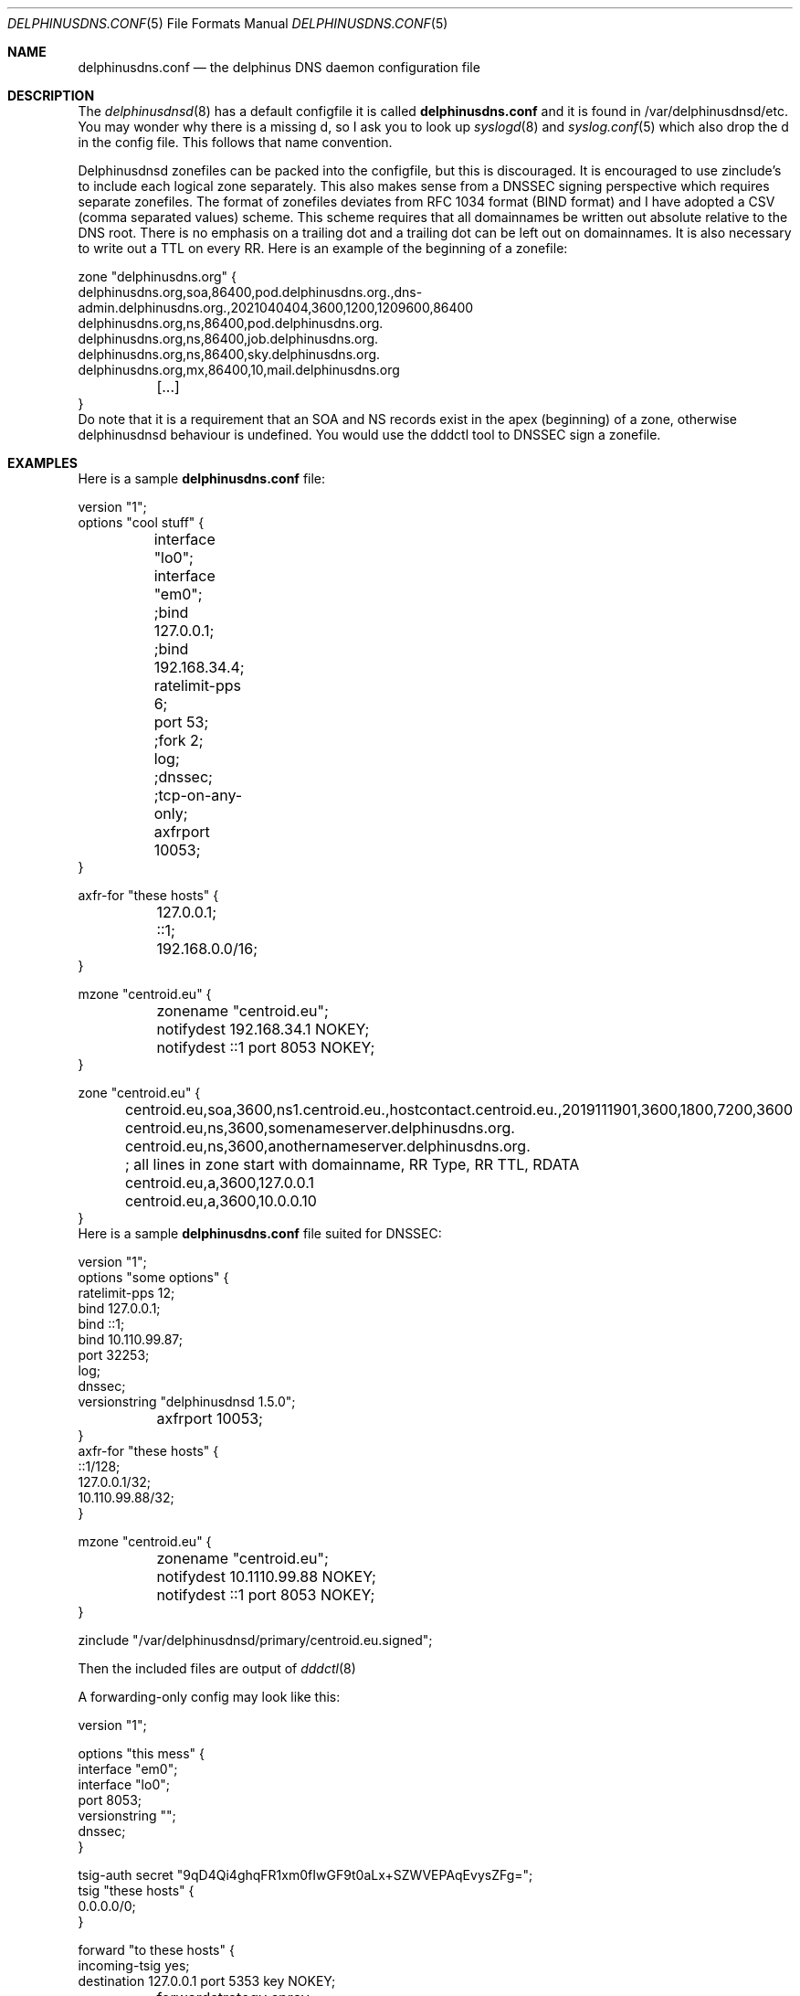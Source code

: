.\" Copyright (c) 2014-2022 Peter J. Philipp
.\" All rights reserved.
.\"
.\" Redistribution and use in source and binary forms, with or without
.\" modification, are permitted provided that the following conditions
.\" are met:
.\" 1. Redistributions of source code must retain the above copyright
.\"    notice, this list of conditions and the following disclaimer.
.\" 2. Redistributions in binary form must reproduce the above copyright
.\"    notice, this list of conditions and the following disclaimer in the
.\"    documentation and/or other materials provided with the distribution.
.\" 3. The name of the author may not be used to endorse or promote products
.\"    derived from this software without specific prior written permission
.\"
.\" THIS SOFTWARE IS PROVIDED BY THE AUTHOR ``AS IS'' AND ANY EXPRESS OR
.\" IMPLIED WARRANTIES, INCLUDING, BUT NOT LIMITED TO, THE IMPLIED WARRANTIES
.\" OF MERCHANTABILITY AND FITNESS FOR A PARTICULAR PURPOSE ARE DISCLAIMED.
.\" IN NO EVENT SHALL THE AUTHOR BE LIABLE FOR ANY DIRECT, INDIRECT,
.\" INCIDENTAL, SPECIAL, EXEMPLARY, OR CONSEQUENTIAL DAMAGES (INCLUDING, BUT
.\" NOT LIMITED TO, PROCUREMENT OF SUBSTITUTE GOODS OR SERVICES; LOSS OF USE,
.\" DATA, OR PROFITS; OR BUSINESS INTERRUPTION) HOWEVER CAUSED AND ON ANY
.\" THEORY OF LIABILITY, WHETHER IN CONTRACT, STRICT LIABILITY, OR TORT
.\" (INCLUDING NEGLIGENCE OR OTHERWISE) ARISING IN ANY WAY OUT OF THE USE OF
.\" THIS SOFTWARE, EVEN IF ADVISED OF THE POSSIBILITY OF SUCH DAMAGE.
.\"
.Dd November 19, 2021
.Dt DELPHINUSDNS.CONF 5
.Os 
.Sh NAME
.Nm delphinusdns.conf
.Nd the delphinus DNS daemon configuration file
.Sh DESCRIPTION
The 
.Xr delphinusdnsd 8
has a default configfile it is called
.Nm
and it is found in /var/delphinusdnsd/etc.  You may wonder why there is a 
missing d, so I ask you to look up 
.Xr syslogd 8
and
.Xr syslog.conf 5
which also drop the d in the config file.  This follows that name convention.
.Pp
Delphinusdnsd zonefiles can be packed into the configfile, but this is
discouraged.  It is encouraged to use zinclude's to include each logical zone
separately.  This also makes sense from a DNSSEC signing perspective which
requires separate zonefiles.  The format of zonefiles deviates from RFC 1034 
format (BIND format) and I have adopted a CSV (comma separated values) scheme.
This scheme requires that all domainnames be written out absolute relative
to the DNS root.  There is no emphasis on a trailing dot and a trailing dot
can be left out on domainnames.  It is also necessary to write out a TTL on
every RR.  Here is an example of the beginning of a zonefile:
.Bd -literal
zone "delphinusdns.org" {
        delphinusdns.org,soa,86400,pod.delphinusdns.org.,dns-admin.delphinusdns.org.,2021040404,3600,1200,1209600,86400
        delphinusdns.org,ns,86400,pod.delphinusdns.org.
        delphinusdns.org,ns,86400,job.delphinusdns.org.
        delphinusdns.org,ns,86400,sky.delphinusdns.org.
        delphinusdns.org,mx,86400,10,mail.delphinusdns.org
	[...]
}
.Ed
Do note that it is a requirement that an SOA and NS records exist in the apex
(beginning) of a zone, otherwise delphinusdnsd behaviour is undefined.  You
would use the dddctl tool to DNSSEC sign a zonefile.
.Sh EXAMPLES
Here is a sample 
.Nm
file:
.Bd -literal
version "1";
options "cool stuff" {
	interface "lo0";
	interface "em0";

	;bind 127.0.0.1;
	;bind 192.168.34.4;

	ratelimit-pps 6;

	port 53;

	;fork 2;
	log;
	;dnssec;
	;tcp-on-any-only;
	axfrport 10053;
}

axfr-for "these hosts" {
	127.0.0.1;
	::1;
	192.168.0.0/16;
}

mzone "centroid.eu" {
	zonename "centroid.eu";
	notifydest 192.168.34.1 NOKEY;
	notifydest ::1 port 8053 NOKEY;
}

zone "centroid.eu" {
	centroid.eu,soa,3600,ns1.centroid.eu.,hostcontact.centroid.eu.,2019111901,3600,1800,7200,3600
	centroid.eu,ns,3600,somenameserver.delphinusdns.org.
	centroid.eu,ns,3600,anothernameserver.delphinusdns.org.
	; all lines in zone start with domainname, RR Type, RR TTL, RDATA
	centroid.eu,a,3600,127.0.0.1
	centroid.eu,a,3600,10.0.0.10
}
.Ed
Here is a sample 
.Nm
file suited for DNSSEC:
.Bd -literal
version "1";
options "some options" {
        ratelimit-pps 12;
        bind 127.0.0.1;
        bind ::1;
        bind 10.110.99.87;
        port 32253;
        log;
        dnssec;
        versionstring "delphinusdnsd 1.5.0";
	axfrport 10053;
}
axfr-for "these hosts" {
        ::1/128;
        127.0.0.1/32;
        10.110.99.88/32;
}


mzone "centroid.eu" {
	zonename "centroid.eu";
	notifydest 10.1110.99.88 NOKEY;
	notifydest ::1 port 8053 NOKEY;
}
 

zinclude "/var/delphinusdnsd/primary/centroid.eu.signed";

.Ed
Then the included files are output of
.Xr dddctl 8
.Pp
A forwarding-only config may look like this:
.Bd -literal
version "1";

options "this mess" {
        interface "em0";
        interface "lo0";
        port 8053;
        versionstring "";
        dnssec;
}

tsig-auth secret "9qD4Qi4ghqFR1xm0fIwGF9t0aLx+SZWVEPAqEvysZFg=";
tsig "these hosts" {
        0.0.0.0/0;
}

forward "to these hosts" {
        incoming-tsig yes;
        destination 127.0.0.1 port 5353 key NOKEY;
	forwardstrategy spray;
}
.Ed
.Pp
Finally below is a sample replicant 
.Nm
as taken from a 
.Xr delphinusdnsd 
with only one zone:
.Bd -literal
version "1";

options "arrowhead" {
        ratelimit-pps 12;
        interface "lo0";
        interface "vio0";
        port 53;
        log;
        dnssec;
        versionstring "delphinusdnsd-20191103";
}

include "/var/delphinusdnsd/etc/delphinusdns.tsig";

rzone "ip6.centroid.eu." {
	constraints 600, 600, 600;
	bytelimit 65536;
	; do make sure you have a tsig "" {} for this
        tsigkey "pass";
        primaryport 10053;
        primary 2a01:4f8:162:e700:881c:fe60:3582:f49c;
        zonename "ip6.centroid.eu.";
        filename "/var/delphinusdnsd/replicant/ip6.centroid.eu.repl";
}

.Ed
Notice the /var/delphinusdnsd/replicant/ directory, this is a hardcoded path.
.Sh GRAMMAR
Syntax for 
.Nm
in BNF:
.Bd -literal
line = ( 	version | include | zinclude | zone | region | 
		axfr | mzone | passlist | filter | comment | options | 
		forward | rzone | tsig | tsig-auth | tsigpassname )

version = "version" ("number") ;

include = "include" ("filename") ; 

zinclude = "zinclude" ("filename") ;

hostname = string
zone = "zone" ("hostname") [ "{" zonedata "}" ]
zonedata = { [hostname] [ "," dnstype] [ "," ttl ] ["," variablednsdata] }
dnstype = ( 	"a" | "aaaa" | "caa" | "cname" | "dnskey" | "ds" | "hinfo" | 
		"hint" | "mx" | "naptr" | "ns" | "nsec3" | "nsec3param" | 
		"ptr" | "rp" | "rrsig" | "soa" | "srv" | "sshfp" | "tlsa" | 
		"txt" )

ttl = number

region = "region" ("string") [ "{" cidrlist "}"


cidrlist = { [ cidr-address ] ; ... }

axfr = "axfr-for" ("string") [ "{" cidrlist "}" ]

mzonelist = ( optzonename | optnotifydest | optnotifybind )
optzonename = "zonename" ("string") ;
optnotifydest = "notifydest" cidr-address ["port number"] "tsigkey" ;
optnotifybind = "notifybind" cidr-address ;

mzone = "mzone" ("string") [ "{" mzonelist "}" ]

passlist = "passlist" ("string") [ "{" cidrlist "}" ]

filter = "filter" ("string") [ "{" cidrlist "}" ]

base64-string = (string)
tsig-auth = "tsig-auth" (string) ("base64-string") ;
tsig = "tsig" ("string") [ "{" cidrlist "}" ]
tsigpassname = "tsigpassname" ("string") [ "{" ("hostname") "}" ]

rzone = "rzone" ("string") [ "{" rzonelist "}" ]
rzonelist = ( opttsig | optprimary | optprimaryport | optrzonename | 
		optfilename | optconstraints | optbytelimit )

opttsig = "tsigkey" ("string") ;
optprimary = "primary" ("cidr-address") ;
optprimaryport = "primaryport"  (number) ;
optrzonename = "zonename" ("string") ;
optfilename = "filename" ("string") ;
optconstraints = "constraints" (number), (number), (number) ;
optbytelimit = "bytelimit" (number) ;


forward = "forward" ("string") [ "{" forwardlist "}" ]
forwardlist = ( optdestination | optstrictx20 | optcache | optincomingtsig |
			optfudge | optrdomain | optstrategy )

optdestination = "destination" ("cidr-address") "port" ("integer") "key" 
			(string | "NOKEY") ;
optstrictx20 = "strictx20" ("yes" | "no") ;
optcache =  "cache" ("yes" | "no") ;
optincomingtsig = "incoming-tsig" ("yes" | "no") ;
optfudge = "fudge" (number) ;
optrdomain = "rdomain" (number) ;
optstrategy = "forwardstrategy" ("single" | "spray") ;

comment = ( ; | pound ) line

options = "options" ("string") [ "{" optionlist "}" ]
optionlist = (  optinterface | optfork | optport | optratelimit | 
		optratelimit-cidr | optratelimit-cidr6 |
		optbind | optdnssec | opttcponanyonly |
		optmaxudppayload | optnocookies | optcookiesecret |
		optrdomain | optaxfrport | strictaxfr )
optinterface = "interface" ("string") ;
optfork = "fork" (number) ; 
optratelimit = "ratelimit-pps" (number) ; 
optratelimit-cidr = "ratelimit-cidr" (number) ;
optratelimit-cidr6 = "ratelimit-cidr6" (number) ;
optbind = "bind" cidr-address ;
optdnssec = "dnssec" ; 
opttcponanyonly = "tcp-on-any-only" ;
optmaxudppayload = "max-udp-payload" (number) ;
optnocookies = "nocookies" ;
optcookiesecret = "cookie-secret" ("base64string") ;
optrdomain = "rdomain" (number) ;
optaxfrport = "axfrport" (number) ;
optstrictaxfr = "strictaxfr" ;

.Ed
.Sh FILES
.Pa /var/delphinusdnsd/etc/delphinusdns.conf
.Sh SEE ALSO
.Xr delphinusdns.zone 5 ,
.Xr dddctl 8 , 
.Xr delphinusdnsd 8
.Sh AUTHORS
This software and manual was written by
.An Peter J. Philipp Aq pbug44@delphinusdns.org

